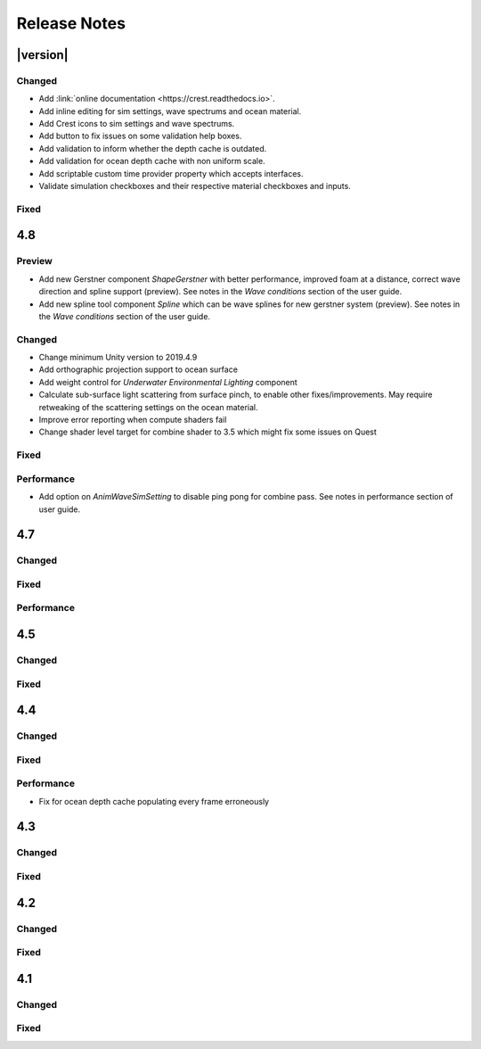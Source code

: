
Release Notes
=============

.. Disable section numbering for Latex. This is a bug in Sphinx.

.. raw:: latex

   \setcounter{secnumdepth}{0}

.. only:: html or readthedocs

   .. important::

      Release Notes only covers `URP` and `HDRP`.


|version|
---------

Changed
^^^^^^^
- Add :link:`online documentation <https://crest.readthedocs.io>`.
- Add inline editing for sim settings, wave spectrums and ocean material.
- Add Crest icons to sim settings and wave spectrums.
- Add button to fix issues on some validation help boxes.
- Add validation to inform whether the depth cache is outdated.
- Add validation for ocean depth cache with non uniform scale.
- Add scriptable custom time provider property which accepts interfaces.
- Validate simulation checkboxes and their respective material checkboxes and inputs.

Fixed
^^^^^

.. bullet_list::

   - Fix more cases of fine gaps.
   - Fix depth cache not reflecting updated properties when populating cache.
   - Fix RayTraceHelper not working.
   - Fix ShapeGerstner component breaking builds.
   - Fix PS4/PSSL errors.
   - Fix local waves flickering.

   .. only:: hdrp

      - Fix underwater normals incorrect orientation. `[HDRP]`

   .. only:: urp

      - Fix gray ocean by forcing depth and opaque texture when needed in the editor. `[URP]`
      - Only feather foam at shoreline if transparency is enabled. `[URP]`


4.8
---

Preview
^^^^^^^
-  Add new Gerstner component *ShapeGerstner* with better performance, improved foam at a distance, correct wave direction and spline support (preview).
   See notes in the *Wave conditions* section of the user guide.
-  Add new spline tool component *Spline* which can be wave splines for new gerstner system (preview).
   See notes in the *Wave conditions* section of the user guide.

Changed
^^^^^^^
-  Change minimum Unity version to 2019.4.9
-  Add orthographic projection support to ocean surface
-  Add weight control for *Underwater Environmental Lighting* component
-  Calculate sub-surface light scattering from surface pinch, to enable other fixes/improvements.
   May require retweaking of the scattering settings on the ocean material.
-  Improve error reporting when compute shaders fail
-  Change shader level target for combine shader to 3.5 which might fix some issues on Quest

Fixed
^^^^^
.. bullet_list::

   -  Fix dynamic wave sim stablity by reducing *Courant number* default value
   -  Remove warning when camera not set which was displaying even when it shouldn't
   -  Change ocean depth cache populate event option to Start
   -  Fix for multiple gaps/cracks in ocean surface bugs
   -  Fix *Follow Horizontal Motion* for foam override
   -  Fix normals not being flipped for underwater with flow enabled

   .. only:: hdrp

      -  Fix meniscus shader not being enabled `[HDRP]`

   .. only:: urp

      -  Fix ocean depth cache triggered by other cameras or probes `[URP]`
      -  Fix underwater effect flickering when other cameras are in the scene `[URP]`

Performance
^^^^^^^^^^^
-  Add option on *AnimWaveSimSetting* to disable ping pong for combine pass.
   See notes in performance section of user guide.


4.7
---

Changed
^^^^^^^

.. bullet_list::

   -  Add foam override shader and material to remove foam
   -  Add camera property to *OceanRenderer*. *ViewerHeightAboveWater* will use camera transform
   -  Add option to add downhill force to buoyancy for some floating objects

   .. only:: hdrp

      -  Disable underwater culling if underwater effect is not used `[HDRP]`
      -  Underwater effect uses stencil buffer instead of depth buffer again `[HDRP]`

Fixed
^^^^^
.. bullet_list::

   -  Improve platform support by improving texture compatibility checks
   -  Fix Unity 2020.2 / RP 10 support
   -  Fix shadows not following scene view camera
   -  Fix *Follow Horizontal Motion* not working
   -  Fix *Strength* on *Crest/Inputs/Foam/Add From Texture* being ignored
   -  Query system - fixed ring buffer exhausted error on some Linux and Android platforms

   .. only:: hdrp

      -  Fix shadow data breaking gizmos and GUI `[HDRP]`
      -  Fix underwater copy ocean material parameters option not working correctly when unchecked `[HDRP]`
      -  Fix underwater anti-aliasing artefacts around objects (HDRP 10+ required. See underwater documentation) `[HDRP]`

   .. only:: urp

      -  Fix mesh for underwater effects casting shadow in some projects `[URP]`
      -  Fix caustics moving, rotating or warping with camera for URP 7.4+ `[URP]`
      -  Fix caustics breaking for VR/XR SPI `[URP]`
      -  Fix underwater material from breaking on project load or recompile `[URP]`

Performance
^^^^^^^^^^^
.. bullet_list::

   -  Minor underwater performance improvement

   .. only:: hdrp

      -  Improve underwater XR multi-pass support (still not 100%) `[HDRP]`
      -  Improve underwater XR single pass instance performance `[HDRP]`
      -  Improve underwater performance when using dynamic scaling `[HDRP]`


4.5
---

Changed
^^^^^^^
.. bullet_list::

   -  Add option to ocean input to allow it to move with ocean surface horizontally (was always on in last version)
   -  Allow save depth cache to file in edit mode
   -  Remove ocean depth cache updating every frame in edit mode
   -  Improve feedback in builds when spectrum is invalid
   -  Improve spectrum inspector
   -  Validate OceanRenderer transform component
   -  Validate enter play mode settings

   .. only:: hdrp

      -  Add soft/volume shadows support `[HDRP]`
      -  Add light/shadow layer support `[HDRP]`
      -  Remove caustics strength scaling by sun light and sea depth `[HDRP]`

   .. only:: urp

      -  Add option to clip ocean surface under terrain `[URP]`
      -  Use local shader keywords `[URP]`

Fixed
^^^^^
.. bullet_list::

   -  Fix undo/redo for spectrum inspector
   -  Fix dynamic waves crashing when flow or depth sim not enabled
   -  Fix culling issues with turbulent waves
   -  Fix precision issues causing gaps in ocean surface
   -  Fix shadow sampling not following camera after changing viewpoint
   -  Fix shadow sampling not following scene camera
   -  Fix caustics and shadows not being correctly aligned
   -  Fix material being allocated every frame in edit mode

   .. only:: hdrp

      -  Fix underwater effect for MSAA `[HDRP]`
      -  Fix many cases where gaps would appear with underwater effect `[HDRP]`
      -  Fix underwater effect rendering at top of viewport in certain cases `[HDRP]`
      -  Fix shader errors for HDRP 8.2 `[HDRP]`

   .. only:: urp

      -  Fix underwater effects for URP 7.4+ `[URP]`


4.4
---

Changed
^^^^^^^
.. bullet_list::

   -  Gerstner waves from geometry shader - allow wave scaling using vertex colour
   -  Usability: disable inactive fields on ocean components in Inspector
   -  Validation: improve lighting settings validation

   .. only:: hdrp

      -  XR: add single pass instanced support to underwater effects `[HDRP]`

   .. only:: urp

      -  XR: add Single Pass Instanced support `[URP]`

Fixed
^^^^^
.. bullet_list::

   -  Fix for buffer overrun in height query system which caused crashes on Metal
   -  Fix for height query system breaking down at high frame rates when queries made from FixedUpdate
   -  Fix height queries when Scene Reload is disabled
   -  Fix various null reference exceptions in edit mode
   -  Fix for small wavelengths that could never be disabled
   -  Fix popping caused by shallow subsurface scattering colour
   -  Fix some null exceptions if OceanRenderer is not enabled in scene
   -  Fix mode (Global/Geometry) not applying in edit mode for ShapeGerstnerBatched component
   -  Clean up validation logging to console when a component is added in edit mode

   .. only:: hdrp

      -  Fix global keywords not being local in underwater shader `[HDRP]`
      -  Fix ocean material keywords not applying to underwater `[HDRP]`
      -  Fix underwater breaking when dynamic scaling is used `[HDRP]`
      -  Fix caustics occasionally appearing on underside of surface `[HDRP]`
      -  Fix caustics briefly being too intense when switching cameras with adaptive exposure `[HDRP]`
      -  Fix indirect lighting controller multipliers not being applied `[HDRP]`
      -  Fix primary light intensity not reducing when primary light goes below the horizon `[HDRP]`
      -  Fix null exceptions when primary light is unset `[HDRP]`

   .. only:: urp

      -  Fix underwater shader/material breaking on project load `[URP]`
      -  Fix shadow sampling running on cameras which isn't the main camera `[URP]`

Performance
^^^^^^^^^^^
-  Fix for ocean depth cache populating every frame erroneously


4.3
---

.. only:: urp

   .. important::

      **Crest LWRP deprecated**. We are no longer able to support LWRP, and have removed the LWRP version of Crest in this release.
      Do not install this version if you need to remain on LWRP.

Changed
^^^^^^^
.. bullet_list::

   -  Ocean now runs in edit mode
   -  Realtime validation in the form of inspector help boxes

   .. only:: hdrp

      -  Add Submarine example scene created by the Digital Wizards team (Aldana Zanetta and Fernando Zanetta). `[HDRP]`

   .. only:: urp

      -  Make compatible with dynamic batching `[URP]`
      -  Add option to disable occlusion culling in planar reflections to fix flickering (disabled by default) `[URP]`

Fixed
^^^^^
.. bullet_list::

   -  Fix *Segment registrar scratch exhausted* error that could appear in editor

   .. only:: hdrp

      -  Fix underwater effect rendering when using baked occlusion culling `[HDRP]`
      -  Fix gaps appearing in underwater effect for very turbulent water `[HDRP]`
      -  Fix underwater raising exception when switching cameras `[HDRP]`
      -  Fix caustics rendering short of ocean surface when underwater `[HDRP]`


4.2
---

Changed
^^^^^^^
.. bullet_list::

   -  Scale caustics intensity by lighting, depth fog density and depth.
   -  Show proxy plane in edit mode to visualise sea level.
   -  Validate ocean input shader, warn if wrong input type used.
   -  Warn if SampleHeightHelper reused multiple times in a frame.

   .. only:: hdrp

      -  Clamp reflection ray to horizon to avoid picking up below-horizon colours. `[HDRP]`
      -  Use sampler settings for normal map textures to allow changing filtering settings.
         Turned on anisotropic sampling to reduce blurring. `[HDRP]`

Fixed
^^^^^
.. bullet_list::

   -  Fix leaked height query GUIDs which could generate 'too many GUIDs' error after some time.
   -  Fix for cracks that could appear between ocean tiles.
   -  Fix for null ref exception in SRP version verification.
   -  Metal - fix shader error messages in some circumstances.
   -  Fix for erroneous water motion if Flow option enabled on material but no Flow simulation present.
   -  Fix sea floor depth being in incorrect state when disabled.

   .. only:: hdrp

      -  Fix for a few cases where a crack or line is visible at the horizon. `[HDRP]`
      -  Fix for caustics showing above surface. `[HDRP]`
      -  Fix foam normals which were not working. `[HDRP]`

   .. only:: urp

      -  Fix caustics stereo rendering for single-pass VR `[URP]`


4.1
---

Changed
^^^^^^^
.. bullet_list::

   -  Clip surface shader - add convex hull support
   -  Add support for local patch of Gerstner waves, demonstrated by GameObject *GerstnerPatch* in *boat.unity*
   -  Darkening of the environment lighting underwater due to out-scattering is now done with scripting.
      See the *UnderwaterEnvironmentalLighting* component on the camera in *main.unity*.
   -  Remove object-water interaction weight parameter on script. Use strength on material instead.

   .. only:: hdrp

      -  Automatically pick the *sun* light if no *Primary Light* is specified. `[HDRP]`

   .. only:: urp

      -  Bump version to 4.1 to match versioning with *Crest HDRP*. `[URP]`

Fixed
^^^^^
.. bullet_list::

   -  Fix garbage allocations.
   -  Fix PS4 compile errors.
   -  Multiple fixes to height query code that could produce 'flat water' issues or use incorrect wave data.
   -  Better retention of foam on water surface under camera motion.

   .. only:: hdrp

      -  Fix flow not affecting displaced waves. `[HDRP]`
      -  Fix flow not working in *Whirlpool* example scene in standalone builds. `[HDRP]`
      -  Fixed caustics effect when underwater and added distortion. `[HDRP]`


.. only:: hdrp

   4.0 `[HDRP]`
   ------------

   -  First release!


.. only:: urp

   3.8 `[URP]`
   -----------

   Changed
   ^^^^^^^
   -  Refactor: Move example content into prefabs to allow sharing between multiple variants of Crest

   Fixed
   ^^^^^
   -  Fix for missing shadergraph subgraph used in test/development shaders.
      This does not affect main functionality but fixes import errors.


   3.7 `[URP]`
   -----------

   Changed
   ^^^^^^^
   -  Clip surface shader - replaces the ocean depth mask which is now deprecated
   -  Exposed maximum height query count in *Animated Wave Settings*
   -  Support disabling *Domain Reload* in 2019.3 for fast iteration

   Deprecated
   ^^^^^^^^^^
   - Ocean depth mask - replaced by clip surface shader

   Removed
   ^^^^^^^
   -  Removed the deprecated GPU readback system for getting wave heights on CPU


   3.6 `[URP]`
   -----------

   Changed
   ^^^^^^^
   -  Third party notices added to meet license requirements.
      See *thirdpartynotices.md* in the package root.


   3.5 `[URP]`
   -----------

   Changed
   ^^^^^^^
   -  Gizmos - color coded wireframe rendering of geometry for ocean inputs
   -  Object-water interaction: 'adaptor' component so that interaction can be used without a 'boat'.
      See *AnimatedObject* object in *boat.unity*.
   -  Object-water interaction: new script to generate dynamic waves from spheres, which can be composed together.
      See *Spinner* object in *boat.unity*.
   -  Input shader for flowmap textures
   -  Better validation of depth caches to catch issues
   -  Documentation - link to new tutorial video about creating ocean inputs

   Fixed
   ^^^^^
   -  VR refraction fix - ocean transparency now works in VR using *Single Pass* mode.
   -  Fix visual pop bug at background/horizon when viewer gains altitude
   -  Fix for compile errors for some ocean input shaders


   3.4 `[URP]`
   -----------

   Changed
   ^^^^^^^
   -  Ocean depth cache supports saving cache to texture on disk
   -  Ray trace helper for ray queries against water
   -  Input shader for flowmaps
   -  Shader code misc refactors and cleanup

   Fixed
   ^^^^^
   -  Fix for dynamic wave sim compute shader not compiling on iOS


   3.3 `[URP]`
   -----------

   Fixed
   ^^^^^
   -  Fix for compute-based height queries which would return wrong results under some circumstances (visible when using Visualise Collision Area script)
   -  VR: Fix case where sea floor depth cache was not populated
   -  VR: Fix case where ocean planar reflections broken


   3.2 `[URP]`
   -----------

   Changed
   ^^^^^^^
   -  Add links to recently published videos to documentation
   -  Asmdef files added to make Crest compilation self-contained

   Fixed
   ^^^^^
   -  Fixes for wave shape and underwater curtain on Vulkan
   -  Fix for user input to animated wave shape, add to shape now works correctly
   -  Fix for underwater appearing off-colour in standalone builds
   -  Fix garbage generated by planar reflections script
   -  Fix for invalid sampling data error for height queries
   -  Fix for underwater effect not working in secondary cameras

   .. TODO: Determine why URP has this here but SRP has it in 2.2
   .. -  Fix waves not working on some GPUs and Quest VR - :issue:`279`
   .. -  Fix planar reflections not lining up with visuals for different aspect ratios
   .. -  Documentation - strategy for configuring dynamic wave simulation
   .. -  Documentation - dedicated, fleshed out section for shallow water and shoreline foam
   .. -  Documentation - technical information about render/draw order


   3.1 `[URP]`
   -----------

   Changed
   ^^^^^^^
   -  Preview 1 of Crest URP - package uploaded for Unity 2019.3

   Fixed
   ^^^^^
   -  Made more robust against VR screen depth bug, resolves odd shapes appearing on surface
   - :issue:`279`


.. Maybe the following were deleted?

   3.0 `[URP]`
   -----------

   Changed
   ^^^^^^^
   -  *SampleHeightHelper* and *SampleFlowHelper* helpers added to make it easier and simpler to sample ocean data on the CPU
   -  Vary smoothness over distance - helps widen specular response on surface
   -  Support for coloured caustics texture

   Performance
   ^^^^^^^^^^^
   -  Compute Shader Queries - simpler and faster system to service ocean height queries


   2.2 `[URP]`
   -----------

   Changed
   ^^^^^^^
   -  Documentation - strategy for configuring dynamic wave simulation
   -  Documentation - dedicated, fleshed out section for shallow water and shoreline foam
   -  Documentation - technical information about render/draw order

   Fixed
   ^^^^^
   -  Fix waves not working on some GPUs and Quest VR - :issue:`279`
   -  Fix planar reflections not lining up with visuals for different aspect ratios


   2.1 `[URP]`
   -----------

   .. important::

      Version 2 of *Crest* introduced significant changes.
      We recommend backing up your project before upgrading from 1.x to 2.x.

   Changed
   ^^^^^^^
   -  Better validation and errors around legacy wave spectra data to prevent runtime errors

   Fixed
   ^^^^^
   -  Clear dynamic wave, foam and shadow data to prevent unitialised data entering system
   -  Fix potential out of bounds array access in Crest shaders
   -  Remove geometry shader code path for rendering inputs to fix bugs and simplify codebase
   - :issue:`279`

   .. note::

      There are earlier versions where release note history have yet to be added.
